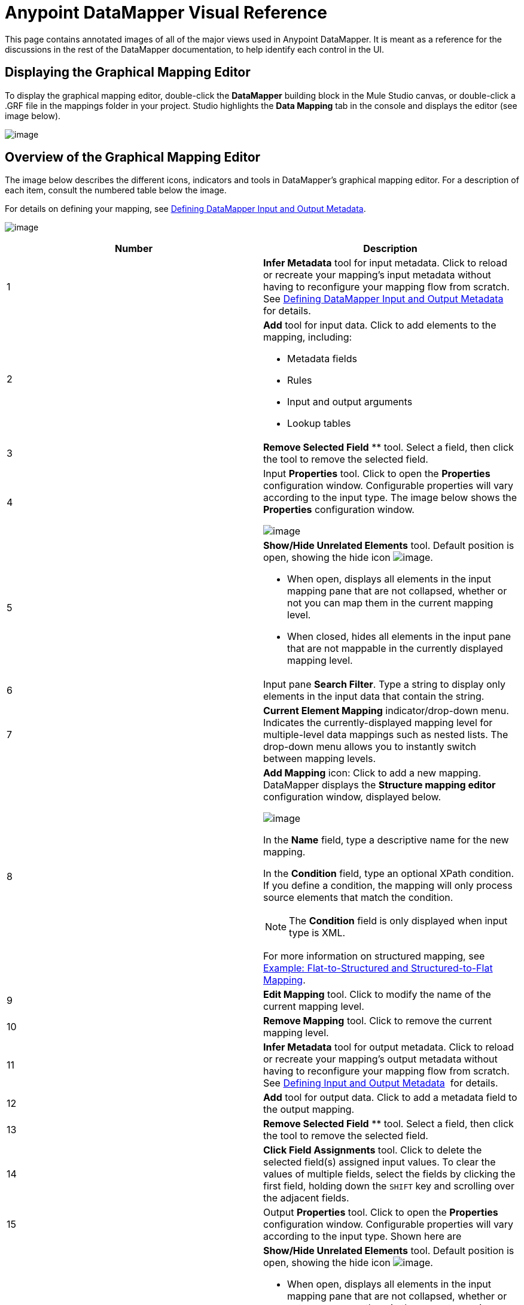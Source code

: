 = Anypoint DataMapper Visual Reference

This page contains annotated images of all of the major views used in Anypoint DataMapper. It is meant as a reference for the discussions in the rest of the DataMapper documentation, to help identify each control in the UI.

== Displaying the Graphical Mapping Editor

To display the graphical mapping editor, double-click the *DataMapper* building block in the Mule Studio canvas, or double-click a .GRF file in the mappings folder in your project. Studio highlights the *Data Mapping* tab in the console and displays the editor (see image below).

image:/docs/download/attachments/95393431/studio.total.png?version=1&modificationDate=1374598540589[image]

== Overview of the Graphical Mapping Editor

The image below describes the different icons, indicators and tools in DataMapper's graphical mapping editor. For a description of each item, consult the numbered table below the image.

For details on defining your mapping, see https://www.mulesoft.org/documentation/display/34X/Defining+DataMapper+Input+and+Output+Metadata[Defining DataMapper Input and Output Metadata].

image:/docs/download/attachments/95393431/DEF.dmview-refs.png?version=1&modificationDate=1374598540803[image]

[width="100%",cols=",",options="header"]
|===
|Number |Description
|1 |*Infer Metadata* tool for input metadata. Click to reload or recreate your mapping's input metadata without having to reconfigure your mapping flow from scratch. See link:/documentation/display/34X/Defining+DataMapper+Input+and+Output+Metadata[Defining DataMapper Input and Output Metadata] for details.
|2 a|
*Add* tool for input data. Click to add elements to the mapping, including:

* Metadata fields
* Rules
* Input and output arguments
* Lookup tables

|3 |*Remove Selected Field* ** tool. Select a field, then click the tool to remove the selected field.
|4 a|
Input *Properties* tool. Click to open the *Properties* configuration window. Configurable properties will vary according to the input type. The image below shows the *Properties* configuration window.

image:/documentation/download/thumbnails/122752185/csv.input.props.png?version=1&modificationDate=1408635596694[image]

|5 a|
*Show/Hide Unrelated Elements* tool. Default position is open, showing the hide icon image:/documentation/download/attachments/122752185/hide.icon.png?version=1&modificationDate=1409171256134[image].

* When open, displays all elements in the input mapping pane that are not collapsed, whether or not you can map them in the current mapping level.
* When closed, hides all elements in the input pane that are not mappable in the currently displayed mapping level.

|6 |Input pane *Search Filter*. Type a string to display only elements in the input data that contain the string.
|7 |*Current Element Mapping* indicator/drop-down menu. Indicates the currently-displayed mapping level for multiple-level data mappings such as nested lists. The drop-down menu allows you to instantly switch between mapping levels.
|8 a| *Add Mapping* icon: Click to add a new mapping. DataMapper displays the *Structure mapping editor* configuration window, displayed below.

image:/documentation/download/attachments/122752185/DM_structure-mapping-editor.png?version=1&modificationDate=1408635596717[image]

In the *Name* field, type a descriptive name for the new mapping.

In the *Condition* field, type an optional XPath condition. If you define a condition, the mapping will only process source elements that match the condition.

[NOTE]
====
The *Condition* field is only displayed when input type is XML.
====

For more information on structured mapping, see link:/documentation/display/34X/DataMapper+Flat-to-Structured+and+Structured-to-Flat+Mapping[Example: Flat-to-Structured and Structured-to-Flat Mapping].

|9 |*Edit Mapping* tool. Click to modify the name of the current mapping level.
|10 |*Remove Mapping* tool. Click to remove the current mapping level.
|11 |*Infer Metadata* tool for output metadata. Click to reload or recreate your mapping's output metadata without having to reconfigure your mapping flow from scratch. See link:/documentation/display/34X/Defining+DataMapper+Input+and+Output+Metadata[Defining Input and Output Metadata]  for details.
|12 |*Add* tool for output data. Click to add a metadata field to the output mapping.
|13 |*Remove Selected Field* ** tool. Select a field, then click the tool to remove the selected field.
|14 |*Click Field Assignments* tool. Click to delete the selected field(s) assigned input values. To clear the values of multiple fields, select the fields by clicking the first field, holding down the `SHIFT` key and scrolling over the adjacent fields.
|15 a|
Output *Properties* tool. Click to open the *Properties* configuration window. Configurable properties will vary according to the input type. Shown here are

|16 a|
*Show/Hide Unrelated Elements* tool. Default position is open, showing the hide icon image:/documentation/download/attachments/122752185/hide.icon.png?version=1&modificationDate=1409171256134[image].

* When open, displays all elements in the input mapping pane that are not collapsed, whether or not you can map them in the current mapping level.
* When closed, hides all elements in the input pane that are not mappable in the currently displayed mapping level.

|17 |Output pane *Search Filter*. Type a string to display only elements in the output data that contain the string.
|18 |*Graphical* view button. Click to display DataMapper's graphical view, displayed by default and illustrated in link:#DataMapperVisualReference-OverviewoftheGraphicalMappingEditor[Overview of the Graphical Mapping Editor].
|19 |*Script* view button. Click to display DataMapper's script view. For details, see link:#DataMapperVisualReference-OverviewoftheScriptView[Overview of the Script View].
|20 |*Preview* button. Click to display DataMapper's preview pane, where you can run a preview of your mapping. For details, see link:#DataMapperVisualReference-OverviewofDataMapperPreview[Overview of DataMapper Preview].
|===

== Overview of the Script View

image:/docs/download/attachments/95393431/script-overview.png?version=1&modificationDate=1374598541221[image]

[width="100%",cols=",",options="header"]
|===
|Number |Description
|1 |Input and output information pane. Here you can access information about input and output fields and arguments, lookup tables, and default functions. You can also insert an input or output field or a function into the script by click-and-dragging the function from the information pane to the script editor.
|2 |*Current Element Mapping* indicator/drop-down menu. Indicates the currently-displayed mapping level for multiple-level data mappings such as nested lists, and allows you to select which mapping level to view and edit.
|3 |*Script* view button. Click to select the Script view.
|4 |Script editor. Click anywhere in the script to edit.
|5 |*Default Functions* in the input and output information pane. To insert a function into the script, click and drag the function to the desired location in the script editor.
|===

== Overview of DataMapper Preview

DataMapper's preview feature allows you to test your mapping using a specific input file and preview the results. For details, see link:/documentation/display/34X/Previewing+DataMapper+Results+on+Sample+Data[Previewing DataMapper Results on Sample Data].

image:/docs/download/attachments/95393431/preview-overview.png?version=1&modificationDate=1374598541424[image]

[width="100%",cols=",",options="header"]
|===
|Number |Description
|1 |*Input Data* input field. Use to select the path of the file to read data from. Alternatively, click the folder image:/documentation/download/attachments/122752185/input.folder.in.preview.png?version=1&modificationDate=1409680644379[image]button to the right of the field to select the file using your system's file browser.

|2 a|
*Text* / *Graphic View* selector. Click to switch between graphic view (default, below left) and text view (below right).

image:/documentation/download/thumbnails/122752185/graphview.png?version=1&modificationDate=1409680775449[image]   image:/documentation/download/thumbnails/122752185/textview.png?version=1&modificationDate=1409680861254[image]
|3 |*Input Arguments* button. Click to enter input arguments for your preview (for details, see "Using Data Mapping Input and Output Arguments" in link:/documentation/display/34X/Building+a+Mapping+Flow+in+the+Graphical+Mapping+Editor[Building a Mapping Flow in the Graphical Mapping Editor]).
|4 |*Run* button. Click to run a preview of your mapping and display the results.
|5 |*Preview* button. Click to display the Preview.
|6 |Preview results pane. Displays the results of the preview in graphic or text format.
|===
